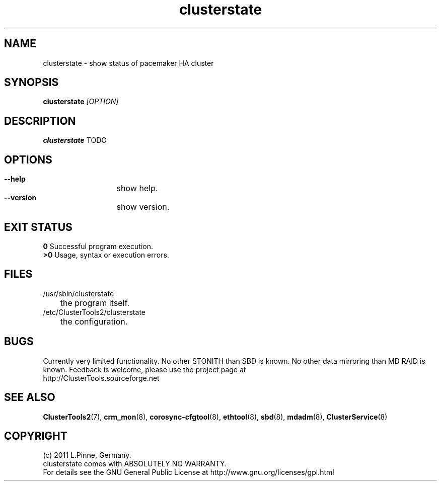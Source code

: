 .TH clusterstate 8 "18 Aug 2011" "" "ClusterTools2"
.\"
.SH NAME
clusterstate \- show status of pacemaker HA cluster 
.\"
.SH SYNOPSIS
.B clusterstate \fI[OPTION]\fR
.\"
.SH DESCRIPTION
\fBclusterstate\fP TODO
.br
.\"
.SH OPTIONS
.HP
\fB --help\fR
	show help.
.HP
\fB --version\fR
	show version.
.\"
.SH EXIT STATUS
.B 0
Successful program execution.
.br
.B >0 
Usage, syntax or execution errors.
.\"
.SH FILES
.TP
/usr/sbin/clusterstate
	the program itself.
.TP
/etc/ClusterTools2/clusterstate
	the configuration.
.\"
.SH BUGS
Currently very limited functionality.
No other STONITH than SBD is known.
No other data mirroring than MD RAID is known.
Feedback is welcome, please use the project page at
.br
http://ClusterTools.sourceforge.net
.\"
.SH SEE ALSO
\fBClusterTools2\fP(7), \fBcrm_mon\fP(8),  \fBcorosync-cfgtool\fP(8), \fBethtool\fP(8),  \fBsbd\fP(8), \fBmdadm\fP(8), \fBClusterService\fP(8)
.\"
.\"
.SH COPYRIGHT
(c) 2011 L.Pinne, Germany.
.br
clusterstate comes with ABSOLUTELY NO WARRANTY.
.br
For details see the GNU General Public License at
http://www.gnu.org/licenses/gpl.html
.\"

